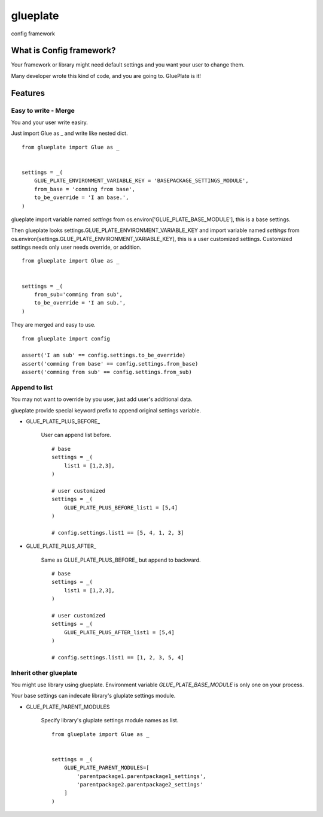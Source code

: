 
glueplate
========================================================

config framework

.. image:: https://travis-ci.org/tsuyukimakoto/glueplate.svg?branch=master
    :target: https://travis-ci.org/tsuyukimakoto/glueplate

.. image:: https://codecov.io/gh/tsuyukimakoto/glueplate/branch/master/graph/badge.svg
    :target: https://codecov.io/gh/tsuyukimakoto/glueplate

What is Config framework?
------------------------------------------------------

Your framework or library might need default settings and you want your user to change them.

Many developer wrote this kind of code, and you are going to. GluePlate is it!

Features
------------------------------------------------------

Easy to write - Merge
^^^^^^^^^^^^^^^^^^^^^^^^^^^^^^^^^^^^^^^^^^^^^^^^^^^^^

You and your user write easiry.

Just import Glue as _ and write like nested dict.

::

    from glueplate import Glue as _


    settings = _(
        GLUE_PLATE_ENVIRONMENT_VARIABLE_KEY = 'BASEPACKAGE_SETTINGS_MODULE',
        from_base = 'comming from base',
        to_be_override = 'I am base.',
    )

glueplate import variable named `settings` from os.environ['GLUE_PLATE_BASE_MODULE'], this is a base settings.

Then glueplate looks settings.GLUE_PLATE_ENVIRONMENT_VARIABLE_KEY and import variable named `settings` from os.environ[settings.GLUE_PLATE_ENVIRONMENT_VARIABLE_KEY], this is a user customized settings. Customized settings needs only user needs override, or addition.

::

    from glueplate import Glue as _


    settings = _(
        from_sub='comming from sub',
        to_be_override = 'I am sub.',
    )

They are merged and easy to use.

::

    from glueplate import config

    assert('I am sub' == config.settings.to_be_override)
    assert('comming from base' == config.settings.from_base)
    assert('comming from sub' == config.settings.from_sub)

Append to list
^^^^^^^^^^^^^^^^^^^^^^^^^^^^^^^^^^^^^^^^^^^^^^^^^^^^^

You may not want to override by you user, just add user's additional data.

glueplate provide special keyword prefix to append original settings variable.

- GLUE_PLATE_PLUS_BEFORE\_

    User can append list before.
    ::

        # base
        settings = _(
            list1 = [1,2,3],
        )

        # user customized
        settings = _(
            GLUE_PLATE_PLUS_BEFORE_list1 = [5,4]
        )

        # config.settings.list1 == [5, 4, 1, 2, 3]

- GLUE_PLATE_PLUS_AFTER\_

    Same as GLUE_PLATE_PLUS_BEFORE\_ but append to backward.
    ::

        # base
        settings = _(
            list1 = [1,2,3],
        )

        # user customized
        settings = _(
            GLUE_PLATE_PLUS_AFTER_list1 = [5,4]
        )

        # config.settings.list1 == [1, 2, 3, 5, 4]

Inherit other glueplate
^^^^^^^^^^^^^^^^^^^^^^^^^^^^^^^^^^^^^^^^^^^^^^^^^^^^^

You might use library using glueplate. Environment variable `GLUE_PLATE_BASE_MODULE` is only one on your process.

Your base settings can indecate library's gluplate settings module.

- GLUE_PLATE_PARENT_MODULES

    Specify library's gluplate settings module names as list.
    ::

        from glueplate import Glue as _


        settings = _(
            GLUE_PLATE_PARENT_MODULES=[
                'parentpackage1.parentpackage1_settings',
                'parentpackage2.parentpackage2_settings'
            ]
        )


